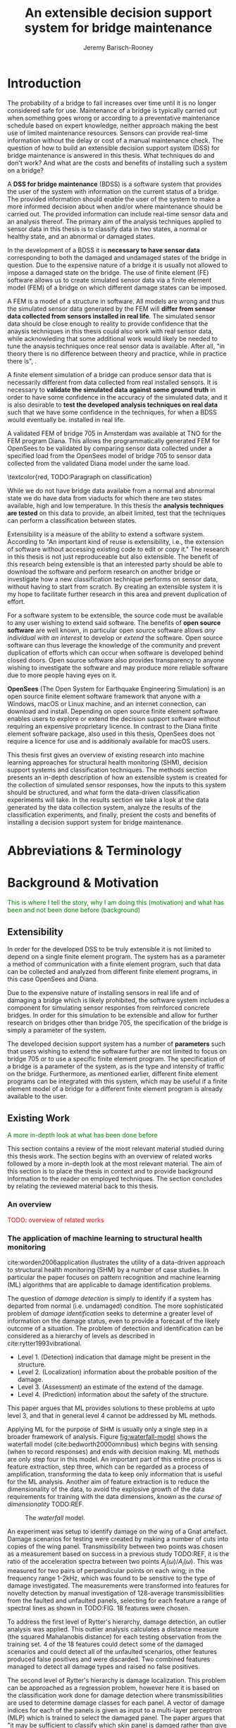 #+AUTHOR: Jeremy Barisch-Rooney
#+TITLE: An extensible decision support system for bridge maintenance
#+LATEX_HEADER: \usepackage{xcolor}
#+LATEX_HEADER: \usepackage{parskip}
#+LATEX_HEADER: \usepackage[backend=bibtex,style=alphabetic,citestyle=authoryear]{biblatex}
#+LATEX_HEADER: \addbibresource{thesis-bib-refs.bib}
#+LATEX_HEADER: \newcommand{\code}{\texttt}

* Introduction
# Motivation of the research question.
The probability of a bridge to fail increases over time until it is no longer
considered safe for use. Maintenance of a bridge is typically carried out when
something goes wrong or according to a preventative maintenance schedule based
on expert knowledge, neither approach making the best use of limited maintenance
resources. Sensors can provide real-time information without the delay or cost
of a manual maintenance check. The question of how to build an extensible
decision support system (DSS) for bridge maintenance is answered in this thesis.
What techniques do and don't work? And what are the costs and benefits of
installing such a system on a bridge?

# What is a decision support system.
A **DSS for bridge maintenance** (BDSS) is a software system that provides the
user of the system with information on the current status of a bridge. The
provided information should enable the user of the system to make a more
informed decision about when and/or where maintenance should be carried out. The
provided information can include real-time sensor data and an analysis thereof.
The primary aim of the analysis techniques applied to sensor data in this thesis
is to classify data in two states, a normal or healthy state, and an abnormal or
damaged states.

# Necessary to simulate sensor data with a FEM.
In the development of a BDSS it is **necessary to have sensor data**
corresponding to both the damaged and undamaged states of the bridge in
question. Due to the expensive nature of a bridge it is usually not allowed to
impose a damaged state on the bridge. The use of finite element (FE) software
allows us to create simulated sensor data via a finite element model (FEM) of a
bridge on which different damage states can be imposed.

# A FEM is different from reality.
A FEM is a model of a structure in software. All models are wrong and thus the
simulated sensor data generated by the FEM will **differ from sensor data
collected from sensors installed in real life**. The simulated sensor data
should be close enough to reality to provide confidence that the anaysis
techniques in this thesis could also work with real sensor data, while
acknowleding that some additional work would likely be needed to tune the
anaysis techniques once real sensor data is available. After all, "in theory
there is no difference between theory and practice, while in practice there is",
\textcolor{red, TODO:REF}.

# Validate the FEM and analysis techniques.
A finite element simulation of a bridge can produce sensor data that is
necessarily different from data collected from real installed sensors. It is
necessary to **validate the simulated data against some ground truth** in order
to have some confidence in the accuracy of the simulated data, and it is also
desirable to **test the developed analysis techniques on real data** such that
we have some confidence in the techniques, for when a BDSS would eventually be.
installed in real life.

# Validate FEM.
A validated FEM of bridge 705 in Amsterdam was available at TNO for the FEM
program Diana. This allows the programmatically generated FEM for OpenSees to be
validated by comparing sensor data collected under a specified load from the
OpenSees model of bridge 705 to sensor data collected from the validated Diana
model under the same load.

# What analysis techniques are used?
\textcolor{red, TODO:Paragraph on classification}

# Validate analysis techniques.
While we do not have bridge data availabe from a normal and abnormal state we do
have data from viaducts for which there are two states available, high and low
temperature. In this thesis the **analysis techniques are tested** on this data
to provide, an albeit limited, test that the techniques can perform a
classification between states.

# What is extensibility and what is the benefit for this thesis?
Extensibility is a measure of the ability to extend a software system. According
to \textcolor{red, TODO:REF} "An important kind of reuse is extensibility, i.e.,
the extension of software without accessing existing code to edit or copy it."
The research in this thesis is not just reproduceable but also extensible. The
benefit of this research being extensible is that an interested party should be
able to download the software and perform research on another bridge or
investigate how a new classification technique performs on sensor data, without
having to start from scratch. By creating an extensible system it is my hope to
facilitate further research in this area and prevent duplication of effort.

# Extensibility requires open source.
For a software system to be extensible, the source code must be available to any
user wishing to extend said software. The benefits of **open source software**
are well known, in particular open source software allows /any individual with
an interest/ to develop or /extend/ the software. Open source software can thus
leverage the knowledge of the community and prevent duplication of efforts which
can occur when software is developed behind closed doors. Open source software
also provides transparency to anyone wishing to investigate the software and may
produce more reliable software due to more people having eyes on it.

# OpenSees is my open source FE program of choice.
**OpenSees** (The Open System for Earthquake Engineering Simulation) is an open
source finite element software framework that anyone with a Windows, macOS or
Linux machine, and an internet connection, can download and install. Depending
on open source finite element software enables users to explore or extend the
decision support software without requiring an expensive proprietary licence. In
contrast to the Diana finite element software package, also used in this thesis,
OpenSees does not require a licence for use and is additionaly available for
macOS users.

# Structure.
This thesis first gives an overview of existing research into machine learning
approaches for structural health monitoring (SHM), decision support systems and
classification techniques. The methods section presents an in-depth description
of how an extensible system is created for the collection of simulated sensor
responses, how the inputs to this system should be structured, and what form the
data-driven classification experiments will take. In the results section we take
a look at the data generated by the data collection system, analyze the results
of the classification experiments, and finally, present the costs and benefits
of installing a decision support system for bridge maintenance.

# Thesis structure.
# The research question that this thesis answers is: how can sensors be utilized
# to build a DSS for bridge maintenance. The structure of this thesis and how the
# research question is answered is as follows. First a review of relevant
# literature and background material is presented. The DSS is then introduced at a
# high-level, showing how the separate components interact. The components of the
# DSS are examined in detail, with a large focus on the condition classification
# model that determines if sensor measurements represent an abnormal condition of
# the bridge. An analysis is presented of which sensor types and what sensor
# placement is optimal for detecting such an abnormal condition. A finite element
# model is used to simulate sensor measurements in order to address the lack of
# available data. Due to the safety requirements of any bridge, uncertainty
# measures for the damage estimates are calculated. Once the capabilities and
# limitations of the model are understood, an outline of a DSS is presented for
# policy makers which includes the model and a cost-benefit analysis is presented
# of the system. Finally (stretch-goal) an investigation is conducted into how
# such a system can be generalized to bridges other than bridge 705.

  # Data-driven model.
  # A DSS for bridge maintenance must provide information on the damage status of
  # the bridge to the user of the system or policy maker. Thus it is necessary to
  # transform the responses measured by the sensors into a report of the damage
  # condition of the bridge. To accomplish this a condition classification model
  # (CCM) is built which transforms sensor measurements into a condition report.
  # The CCM presened in this thesis is based primarily on two statistical methods
  # referred to from here on out as abnormal condition classification (ACC) and
  # similar structure similar behaviour (SSSB). A number of damage scenarios are
  # constructed and it is the goal of the CCM to identify the scenario based on
  # the senor measurements.

  # ACC.
  # The goal of ACC is to determine if the condition of the bridge has deviated
  # from undamaged conditions. The ACC operates under the assumption that when the
  # bridge is damaged that the distribution of sensor responses will deviate from
  # what is seen under undamaged conditions. To build an ACC system it is then a
  # requirement to determine what the distribution of sensor measurements are
  # during normal operation of the bridge. To achieve this the normal range of
  # loading conditions (traffic) are determined from data and applied to the FEM,
  # resulting in a set of simulated sensor measurements. A one-class classifier
  # and other statistical techniques can be applied to the simulated responses to
  # decide if responses fall within the expected normal range of responses or not.

  # SSSB.
  # The SSSB method is based on the assumption that similar structures should
  # behave in a similar manner when subjected to the same load. Bridge 705 in
  # Amsterdam has seven spans each with the same dimensions, ignoring the small
  # differences due to construction and time in operation. To develop an SSSB
  # system loads must be "driven" across the bridge in the FEM, then an analysis
  # must be performed on the difference between sensor measurements from sensors
  # at equivalent positions on each substructure.

* Abbreviations & Terminology
* Background & Motivation
\textcolor{green}{This is where I tell the story, why I am doing this
(motivation) and what has been and not been done before (background)}
** Extensibility
In order for the developed DSS to be truly extensible it is not limited to
depend on a single finite element program. The system has as a parameter a
method of communication with a finite element program, such that data can be
collected and analyzed from different finite element programs, in this case
OpenSees and Diana.

Due to the expensive nature of installing sensors in real life and of damaging a
bridge which is likely prohibited, the software system includes a component for
simulating sensor responses from reinforced concrete bridges. In order for this
simulation to be extensible and allow for further research on bridges other than
bridge 705, the specification of the bridge is simply a parameter of the system.

The developed decision support system has a number of **parameters** such that
users wishing to extend the software further are not limited to focus on bridge
705 or to use a specific finite element program. The specification of a bridge
is a parameter of the system, as is the type and intensity of traffic on the
bridge. Furthermore, as mentioned earlier, different finite element programs can
be integrated with this system, which may be useful if a finite element model of
a bridge for a different finite element program is already available to the
user.
** Existing Work
\textcolor{green}{A more in-depth look at what has been done before}

This section contains a review of the most relevant material studied during
this thesis work. The section begins with an overview of related works
followed by a more in-depth look at the most relevant material. The aim of
this section is to place the thesis in context and to provide background
information to the reader on employed techniques. The section concludes by
relating the reviewed material back to this thesis.
*** An overview
\textcolor{red}{TODO: overview of related works}
*** The application of machine learning to structural health monitoring
# Introduction.
cite:worden2006application illustrates the utility of a data-driven approach to
structural health monitoring (SHM) by a number of case studies. In particular
the paper focuses on pattern recognition and machine learning (ML) algorithms
that are applicable to damage identification problems.

# Hierarchy of levels.
The question of /damage detection/ is simply to identify if a system has
departed from normal (i.e. undamaged) condition. The more sophisticated problem
of /damage identification/ seeks to determine a greater level of information on
the damage status, even to provide a forecast of the likely outcome of a
situation. The problem of detection and identification can be considered as a
hierarchy of levels as described in cite:rytter1993vibrational.
 - Level 1. (Detection) indication that damage might be present in the
   structure.
 - Level 2. (Localization) information about the probable position of the
   damage.
 - Level 3. (Assessment) an estimate of the extend of the damage.
 - Level 4. (Prediction) information about the safety of the structure.
This paper argues that ML provides solutions to these problems at upto level 3,
and that in general level 4 cannot be addressed by ML methods.

# Waterfall model. (ML is only a step).
Applying ML for the purpose of SHM is usually only a single step in a broader
framework of analysis. Figure [[fig:waterfall-model]] shows the waterfall model
(cite:bedworth2000omnibus) which begins with sensing (when to record responses)
and ends with decision making. ML methods are only step four in this model. An
important part of this entire process is feature extraction, step three, which
can be regarded as a process of amplification, transforming the data to keep
only information that is useful for the ML analysis. Another aim of feature
extraction is to reduce the dimensionality of the data, to avoid the explosive
growth of the data requirements for training with the data dimensions, known as
the /curse of dimensionality/ TODO:REF.

#+CAPTION: The /waterfall/ model.
#+NAME: fig:waterfall-model
#+ATTR_LATEX: :width 150pt
[[../images/waterfall-model.png]]

# Experiment setup and features.
An experiment was setup to identify damage on the wing of a Gnat artefact.
Damage scenarios for testing were created by making a number of cuts into copies
of the wing panel. Transmissibility between two points was chosen as a
measurement based on success in a previous study TODO:REF, it is the ratio of
the acceleration spectra between two points $A_j(\omega)/A_i(\omega)$. This was
measured for two pairs of perpendicular points on each wing; in the frequency
range 1-2kHz, which was found to be sensitive to the type of damage
investigated. The measurements were transformed into features for novelty
detection by manual investigation of 128-average transmissibilities from the
faulted and unfaulted panels, selecting for each feature a range of spectral
lines as shown in TODO:FIG. 18 features were chosen.

# Damage detection.
To address the first level of Rytter's hierarchy, damage detection, an outlier
analysis was applied. This outlier analysis calculates a distance measure (the
squared Mahalanobis distance) for each testing observation from the training
set. 4 of the 18 features could detect some of the damaged scenarios and could
detect all of the unfaulted scenarios, other features produced false positives
and were discarded. Two combined features managed to detect all damage types and
raised no false positives.

# Damage location.
The second level of Rytter's hierarchy is damage localization. This problem can
be approached as a regression problem, however here it is based on the
classification work done for damage detection where transmissibilities are used
to determine damage classes for each panel. A vector of damage indices for each
of the panels is given as input to a multi-layer perceptron (MLP) which is
trained to select the damaged panel. The paper argues that "it may be sufficient
to classify which skin panel is damged rather than give a more precise damage
location. It is likely that, by lowering expectations, a more robust damage
locator will be the result". This approach has an accuracy of 86.5%, the main
errors were from two pairs of adjacent panels, whose damage detectors would fire
when either of the panels were removed. The approach depends on the fact that
damage is local to some degree, and the damage detectors don't fire in all
cases, which was true in this case.

# Damage assessment.
, the assessment was based on the previous detection technique.

*** Neural Clouds for monitoring of complex systems
   # One-class classification.
   In one-class classification, a classifier attempts to identify objects of a
   single class among all objects by learning from a training set that consists
   only of objects of that class. One-class classifiers are useful in the domain
   of system condition monitoring because often only data corresponding to the
   normal range of operating conditions is available. Data corresponding to the
   class of abnormal conditions, when a failure or breakdown of a system has
   occurred, is often not available or is difficult or expensive to obtain.

   # Neural Clouds algorithm.
   The Neural Clouds (NC) method presented in cite:lang2008neural is a one-class
   classifier which provides a confidence measure of the condition of a complex
   system. In the NC algorithm we are dealing with measurements from a real
   object where each measurement is considered as a point in n-dimensional
   space.

   # Normalization and clustering.
   First a normalization procedure is applied to the data to avoid clustering
   problems in the subsequent step. The data is then clustered and the centroids
   of the clusters extracted. The centroids are then encapsulated with "Gaussian
   bells", and these Gaussian bells are normalized to avoid outliers in the
   data.

   # Height = probability.
   The summation of the Gaussian bells results in a height =h= for each point
   =p= on the hyperplane of parameter values. The value of =h= at a point =p=
   can be interpreted as the probability of the parameter values at =p= falling
   within the normal conditions represented by the training data.

   # Comparison.
   In comparison to other one-class classifiers, the NC method has an advantage
   in condition monitoring in that it creates this unique plateau where height
   can be interpreted as probability of the system condition. Figure
   [[fig:neural-clouds]] shows this plateau in comparison with other one-class
   classifiers, Gaussian mixture and Parzen-window.

   #+CAPTION: Comparison of Neural Clouds with other approaches, namely Gaussian mixture and Parzen-window. At the left side 2D contour line plots are pictures and at the right normalized density 3D plots.
   #+NAME: fig:neural-clouds
   [[../images/neural-clouds.png]]

   # Limitations.
   It is important to note that when significant changes occur in the normal
   state of the system, perhaps due to environmental changes, then the NC
   classifier should be retrained in order to avoid a false alarm. However, if a
   NC classifier is continually being retrained with real-time data then it may
   not detect a gradual long-term change to the system.
*** Combining data-driven methods with finite element analysis for flood early warning systems
   # Introduction and why levee collapse.
   In cite:pyayt2015combining a system for real-time levee condition monitoring
   is presented based on a combination of data-driven methods and finite-element
   analysis. Levee monitoring allows for earlier warning signals incase of levee
   failure, compared to the current method of visual inspection. The problem
   with visual inspection is that when deformations are visiable at the surface
   it means that levee collapse is already in progress.

   # Data-driven vs. finite element.
   Data-driven methods are model-free and include machine learning and
   statistical techniques, whereas finite-element analysis is a model-based
   method. One advantage of data-driven methods are that they do not require
   information about physical parameters of the monitored system. As opposed to
   finite-element analysis which in the case of levee condition monitoring
   requires parameters such as slope geometry and soil properties. The
   model-based methods provide more information about the monitored object, but
   are more expensive to evaluate and thus difficult to use for real-time
   condition assessment.

   # Combination of methods.
   In this paper the data-driven and finite-element components of the system
   which were developed are referred to as the Artificial Intelligence (AI) and
   Computer Model (CM) respectively. The AI and CM can be combined in two ways.
   In the first case the CM is used for data generation. Data is generated by
   the CM corresponding to normal and abnormal conditions. The normal behaviour
   data is used to train the AI and both the normal and abnormal behaviour data
   can be used for testing the AI. In the second case shown in Figure
   [[fig:ai-and-cm]] the CM is used for validation of the alarms generated by the
   AI. If the AI detects abnormal behaviour then the CM is run to confirm the
   result. If the AI was correct a warning is raised, else the new data point is
   used to retrain the AI.

   #+CAPTION: AI and CM...
   #+NAME: fig:ai-and-cm
   [[../images/ai-and-cm.png]]

   # Finite element analysis.
   # The paper includes a section which demonstrates the applicability of FEM for
   # prediction tasks. Real sensor values (collected from an experiment where a
   # constructed levee was intentionaly collapsed) are compared to virtual sensor
   # values generated by the CM. Figure TODO:REF it can be clearly seen how the
   # real and virtual sensor values deviate prior to collapse.
*** Flood early warning system: design, implementation and computational modules.
   # Decision support system.
   In cite:krzhizhanovskaya2011flood a prototype of an flood early warning
   system (EWS) is presented as developed within the UrbanFlood FP7 project.
   This system monitors sensors installed in flood defenses, detects sensor
   signal abnormalities, calculates failure probability of the flood defense,
   and simulates failure scenarios. All of this information is made available
   online as part of a DSS to help the relevant figure of authority make an
   informed decision in case of emergency or routine assessment.

   # Relevant components of the EWS.
   Some requirements that must be taken into account in the design of an EWS
   include:
   - Sensor equipment design, installation and technical maintenance.
   - Sensor data transmission, filtering and analysis.
   - Computational models and simulation components.
   - Onteractive visualization technologies.
   - Remote access to the system.
   Thus it is clear that the development of an EWS or DSS consists of much more
   than the development of the software components, but must also take into
   account the installation of hardware and the transmission of information
   between components of the system. These many interacting components are
   shown in Figure [[fig:urbanflood-ews]] along with a description.

   #+CAPTION: The /Sensor Monitoring/ module receives data from the installed sensors which are then filtered by the /AI Anomaly Detector/. In case an abnormality is detected the /Reliability Analysis/ calculates the probability of failure. If the failure probability is high then the /Breach Simulator/ predicts the dynamics of the dike failure. A fast response is calculated beginning with the /AI Anomaly Detector/ and ending with the /Breaching Simulator/. The /Virtual Dike/ module is additionaly available for the purpose of simulation by expert users, but takes longer. The fast response and the response from the /Virtual Dike/ module are both fed to the /Flood Simulator/ which models the flooding dynamics, this information is sent to the decision support system to be made available to the decision maker.
   #+NAME: fig:urbanflood-ews
   #+ATTR_LATEX: :width 250pt
   [[../images/urbanflood-ews.png]]

*** A clustering approach for structural health monitoring on bridges
   # Introduction.
   In cite:diez2016clustering a clustering based approach is presented to group
   substructures or joints with similar behaviour and to detect abnormal or
   damaged ones. The presented approach is based on the simple idea that a
   sensor located at a damaged substructure or joint will record responses that
   are significantly different from sensors at undamaged points on the bridge.

   # Collected data.
   The approach was applied to data collected from 2,400 tri-axial
   accelerometers installed on 800 jack arches on the Sydney Harbour Bridge. An
   /event/ is defined as a time period in which a vehicle is driving across a
   joint. A pre-set threshold is set to trigger the recording of the responses
   by each sensor, each event is then represented by a vector of samples $X$.

   # Normalisation.
   Prior to performing any abnormality detection the data is preprocessed. First
   each event data is transformed into a feature $V_i = |A_i| - |A_r|$ where
   $A_i$ is the instantaneous acceleration at the $i$th sample and $A_r$ is the
   "rest vector" or average of the first 100 samples. The event data is then
   normalised as $X = \frac{V - \mu(V)}{\sigma(V)}$.

   # Outlier removal.
   After normalisation of the event data, k-nearest neighbours is applied for
   outlier removal. One might consider that outliers are useful in the detection
   of abnormal conditions, since they represent abnormal responses. However if
   outlying data per joint are removed, then a greater level of confidence can
   be had when an abnormal condition is detected knowing that the result is not
   based on any outliers. In this outlier removal step the sum of the energy in
   time domain is calculated for event data as $E(X) = \sum_i |x_i|^2$. Then for
   every iteration of k-nearest neighbours, the $k$ closest neighbours to the
   mean of the enery of the joint's signals $\mu_{joint}$ is calculated.

   # Tranform and clustering metric.
   The event data is then transformed from the time domain into a series of
   frequencies using the Fast Fourier Transform (FFT), such that the original
   vibration data is now represented as a sequence that determines the
   importance of each frequency component in the signal. After this
   transformation a distance metric is calculated for each pair of event
   signals, this metric is used for k-means clustering of the data for anomaly
   detection. The distance metric used is the Euclidean distance: $dist(X, Y)
   = ||X - Y|| = \sqrt{\sum (x_i - y_i)^2}$.

   # Event based clustering.
   Two clustering methods were applied, event-based and joint-based. In the
   event-based clustering experiment it was known beforehand that joint 4 was
   damaged. All event data was clustered using k-means clustering with $K = 2$
   which resulted in a big cluster containing 23,849 events and a smaller
   cluster of 4662 events mostly located in joint 4. The percentage of events
   per joint in the big cluster are shown in Figure [[fig:shb-joint4]] where joint 4
   is clearly an outlier.

   #+CAPTION: ...
   #+NAME: fig:shb-joint4
   [[../images/shb-joint4.png]]

   # Frequency profiles.
   A frequency profile of both the big and small cluster are shown in Figures
   [[fig:shb-cluster0-profile]] and [[fig:shb-cluster1-profile]]. In case there is no
   knowledge of abnormal behaviour then this method can be used to separate
   outliers and obtain a profile of normal behaviour. In this research on SHB
   there was prior knowledge of a damaged joint. A frequency profile of an
   arbitrary joint and the damaged joint before and after repair is shown in
   Figure [[fig:shb-damaged-profile]]. The difference of the damaged profile to the
   other two is clear, which indicates that there is sufficient information in
   frequency information from accelerometers to detect abnormal joints.

   #+CAPTION: ...
   #+NAME: fig:shb-cluster0-profile
   [[../images/shb-cluster0-profile.png]]

   #+CAPTION: ...
   #+NAME: fig:shb-cluster1-profile
   [[../images/shb-cluster1-profile.png]]

   #+CAPTION: ...
   #+NAME: fig:shb-damaged-profile
   [[../images/shb-damaged-profile.png]]

   # Joint-based clustering.
   In joint-based clustering a pairwise map of distances is calculated between
   each pair of joint representatives. A joint representative is calculated as
   the mean of the values of all event data for one joint, after the outlier
   removal phase. Two experiments were conducted. One experiment consisted only
   of 6 joints, including the damaged joint 4. The clustering method detected
   the damaged joint as can be seen in [[fig:shb-6-joint-map]]. The second
   experiment was run on data from 71 joints. The resulting map can be seen in
   [[fig:shb-71-joint-map]] which accurately detected the damaged joint 135. Damage
   was also detected in joint 131 but this result was not verified.

   #+NAME: fig:shb-6-joint-map
   #+CAPTION: TODO:CAPTION
   #+ATTR_LATEX: :width 200pt
   [[../images/shb-6-joint-map.png]]

   #+NAME: fig:shb-71-joint-map
   #+CAPTION: TODO:CAPTION
   #+ATTR_LATEX: :width 200pt
   [[../images/shb-71-joint-map.png]]

*** DSS
   \textcolor{red}{TODO: Overview of bridge DSS}
*** Summary
\textcolor{red}{TODO: conclude the literature review}
* Methods
** Data Collection
# Section overview.
This section describes the data collection system. This includes a brief
overview, a description of the inputs and outputs of the system, the FE program
used to run simulations, and a look at how the system operates, in particular
focusing on the programatic interface to the system and the importance of the
re-usability of the system.

# Introduction to system inputs and outputs.
The inputs of the system include a model of a bridge, a bridge scenario (healthy
or damage state) and a traffic scenario (e.g. heavy or light vehicles). The
outputs of the system are time series of responses from sensors distributed
across the bridge model, these time series of responses we term /events/. Events
are labelled by simulation scenario and simulation time.

# Brief system overview.
For a given simulation scenario, a FEM of the bridge is built according to the
given bridge scenario. A number of FE simulations are run, for each simulation a
single concentrated load is placed at a single point on the bridge deck. The
point is chosen such that it is on a track where a vehicle's wheels are expected
to be when the vehicles are later "driven" along the bridge. Vehicles are then
sampled from the given traffic scenario and driven along the bridge on a traffic
lane, the vehicle's wheels moving on the previously mentioned tracks. Using the
superposition property, responses collected from the simulations can be summed
together, one for each vehicle's wheel, to determine a response at a point due
to the vehicle being at a position on the bridge deck.
*** Bridge Modeling
# Purpose of the system and included types.
A maintainable and extensible system was engineered for the purpose of data
collection. At the center of this system is a programatic model of the problem
domain. The model includes the types \code{Vehicle}, \code{Load},
\code{MovingLoad}, \code{Lane, \code{Fix}, \code{Bridge}, \code{Section},
\code{Patch}, \code{Layer}, \code{Material}, \code{Response} and
\code{ResponseType}. These types are used to model traffic, bridges and sensor
responses.

# Parameters and modeling a bridge.
The data collection system is parameterized by the traffic on the bridge and
a specification of a bridge itself. A bridge is modeled by length, width,
\code{Fix}es, \code{Lane}s, and \code{Patch}es and\code{Layer}s that are
combined to form a \code{Section}. The \code{Fix}es are used to define fixed
nodes of the FEM which represent a bridge's piers. The \code{Lane}s define
where vehicles are "driven" along in simulation. A \code{Section} determines
the cross-sectional area of the bridge in terms of \code{Patch}es
(rectangular patches with a number of fibers) and \code{Layer}s (a number of
fibers along a line). Listing [[lst:bridge-705]] shows the programatic
specification of bridge 705. Figure [[fig:bridge-705-spec]] shows the bridge that
is modeled based on the specification.
      
#+NAME: lst:bridge-705
#+BEGIN_SRC haskell
data Bridge = Bridge {
    length :: 102
  , width  :: 33.2
  , lanes  :: [Lane(4, 12.4), Lane(20.8, 29.2)]
  , spans  :: [12.75, 15.3, 15.3, 15.3, 15.3, 15.3, 12.75]
  , cross  :: Section(...)
  }
#+END_SRC
   
#+CAPTION: Cross section of bridge 705.
#+NAME: fig:bridge-705-spec
[[../images/bridge-705-spec.png]]

# Modelling traffic.
A vehicle is represented by a number of variables.
**** Discretization
- Material properties may vary according to a continuous function on a real
  bridge while material properties in the FEM change at given discretization
  points.

  \textcolor{red, TODO: shell boundaries at requested variation points}
*** Bridge Scenario
# TODO: verify content when Leziria bridge document is published.
# Outline of short-term and long-term events.
The goal of the damage identification model is to identify damage in a number of
selected damage scenarios. Damage scenarios can be classified as short-term or
long-term. Short-term events are defined as a change of the properties of
structural materials and elements, and of the behaviour of the whole structure,
due to effects that occur during a very short period of time. Long-term events
are time-dependent and may not only be related to external factors but also due
to a change of state of materials with time. Tables [[table:short-term-events]] and
[[table:long-term-events]] cite:sousa2019tool outline some of the predominant types
of damage due to short-term and long-term events respectively.

\textcolor{red}{TODO: Use table.el to fix tables}
#+NAME: table:short-term-events
#+CAPTION: Types of damage due to short-term events.
| Event                       | Examples/Consequences                                                        | Critical component |
|-----------------------------+------------------------------------------------------------------------------+--------------------|
| Collision                   | Impact by overweight vehicle or boat in the river                            | Pier               |
| Blast                       | Impact by vehicle followed by explosion                                      | Pier               |
| Fire                        | Impact by vehicle followed by explosion and fire                             | All                |
| Prestress loss              | Sudden failure of a prestress tendon                                         | Deck girder        |
| Abnormal loading conditions | Loading concentration and/or overloading in a specific site along the bridge | Deck girder        |
| Excessive vibration         | Earthquake                                                                   | Pier               |
| Impact                      | Impact pressure by water and debris during floods                            | Substructure       |

#+NAME: table:long-term-events
#+CAPTION: Types of damage due to long-term events.
| Event                        | Examples/Consequences                                  | Critical component |
|------------------------------+--------------------------------------------------------+--------------------|
| Corrosion                    | Degradation of the bearings                            | Deck               |
|                              | Loss of cross-section area in the prestressing tendons | Deck               |
| Time-dependent properties of | Excessive creep & shrinkage deformations               | Deck               |
| the structural materials     | Concrete deterioration                                 | All                |
| Low stress - high frequency  | High frequency and magnitude of traffic loads          | Deck               |
| fatigue                      |                                                        |                    |
| High stress - low frequency  | Temperature induced cyclic loading                     | Abutment           |
| fatigue                      |                                                        |                    |
| Environmental effects        | Freezing water leading to concrete expansion           | All                |
| Water infiltration/Leaking   | Deterioration of the expansion joints; concrete        |                    |
|                              | degradation in the zone of the tendon anchorages       | Deck               |
| Pier settlement              | Change in the soil properties                          | Deck               |

 Of the damage scenarios listed in Tables [[table:short-term-events]] and
 [[table:long-term-events]], four scenarios are selected for identification by the
 DIM in addition to one unlisted damage scenario. These scenarios are chosen due
 to the practicality of simulating them in a FEM of bridge 705.

 /Pier settlement/ can be simulated by displacing a pier by a fixed amount, this
 is achieved in practice by applying an increasing vertical force known as a
 /displacement load/ to the deck until the desired displacement is achieved.

 /Abnormal loading conditions/ can be simulated relatively easily by applying
 the heavy loads in the FE simulation. Care must be taken regarding the axle
 configuration because extreme heavy loads typically have a different axle
 configuration than less heavy vehicles.

 /Cracked concrete/ can be simulated by reducing the value of Young's modulus
 for the cracked concrete section. In practice, Young's modulus is often reduced
 to $\frac{1}{3}$ of its original value (cite:li2010predicting).

 /Corrosion/ of the reinforment bars can be simulated by increasing the size of
 the reinforcement bars TODO:WHY. Finally, a damage scenario is considered where
 it is not the bridge that is damaged but rather a sensor is malfunctioning.

 A /malfunctioning sensor/ can be simulated by adding a significant amount of
 noise to the simulated sensor responses or adding a constant offset to the
 responses TODO:LITERATURE. From discussions with Sousa TODO:REF, detecting
 malfunctioning sensors is useful to accomplish.

 # How to test/score the models.
*** Traffic Scenario
To train a classifier to distinguish between normal and abnormal traffic
conditions it is necessary to define normal traffic conditions.
*** FE Program
# Two finite element programs.
Two FE programs are used for the collection of sensor responses, OpenSees
(cite:mazzoni2006opensees) and DIANA (cite:diana2019diana). OpenSees is used
because it is open source software, such that anyone can download and use the
software without a licence. On the other hand is proprietary software, if you
want to do research with Diana a licence must be purchased. The reason Diana is
supported is because a verified 3D FEM of bridge 705 is available for Diana. In
this thesis the Diana FEM is used in limited capacity for the verification of
results obtained via OpenSees. The focus is instead on OpenSees because it is
software that anyone with a laptop can use for free to extend this research. In
addition it is useful to have two FE programs available, one (OpenSees) can be
used to run less accurate but faster 2D FE simulations, allowing for a more
rapid research cycle. The results can then be compared and verified against
results from more accurate but also more computationally expensive 3D FE
simulations (Diana). It is noted that the 2D model will ignore some aspects in
the transverse direction of the bridge deck. For example the 3D model of bridge
705 has two lanes, but the 2D model ignores the concept of lanes entirely.

# OpenSees.
OpenSees stands for the /Open Sysem for Earthquake Engineering Simulation/, it
is "an open source software framework for creating applications for the
nonlinear analysis of structural and soil systems using either a standard FEM or
an FE reliability analysis. It is object-oriented by design and—in addition to
achieving computationally efficiency—it’s designed to be flexible, extensible,
and portable" cite:mckenna2011opensees.

# DIANA.
DIANA (\textbf{DI}splacement \textbf{ANA}lyzer) is developed by DIANA FEA BV
which is a spin-off company from the Computational Mechanics department of TNO
Building and Conctruction Research Institute in Delft, The Netherlands. DIANA is
a FE software package that is dedicated to problems in civil engineering,
inlcuding structural, geotechnical, tunnelling, earthquake and oil & gas.

\textcolor{red}{TODO: Image of the 705 Diana model.}
*** System Details
Talk about:
- 2D and 3D models
- influence lines
- avoiding unecessary simulations

A FEM of a bridge is a discretized representation of reality. The accuracy of
the model depends on density of the mesh. A mesh that consists of smaller and
thus more shell elements will provide a more accurate response.

\textcolor{red, TODO: Convergence plot}
*** System Interface
*** Collected Data
*** Model Assumptions
- The movement of traffic on the bridge is greatly simplified from reality, the
  assumption is made thatis All vehicles drive at a constant speed.
- All vehicles drive at the same speed.
- All vehicles drive along the center of a lane.
- All vehicles have the same axle-width.
 
- The behaviour of a bridge captured in FE simulation is sufficiently close to
  the real behaviour of a real bridge that the analysis techniques explored on
  the simulated data can also work on real data.

  This assumption is verified by (A) applying the analysis techniques explored
  on real data in addition to the simulated data and (B) verifying the collected
  responses against sensor measurements collected in real life.

  Note that the accuracy of the responses depends on the discretization density
  of the FEM. This is a trade-off of time versus accuracy which can be chosen by
  the user. Discretization of the FEM is covered in Section [[Discretization]]. The
  accuracy of the FEM is shown to converge for bridge 705 in
  \textcolor{red, TODO: Convergence plot}.

- The simulated noise that is applied to responses from FE simulation is
  sufficiently close to noise from sensors in real life that the analysis
  techniques explored on the simulated data can also work on real data.

  This assumption is verified by (A) applying the analysis techniques explored
  on real data in addition to the simulated data and (B) verifying the simulated
  noise against noise from measurements collected in real life as shown in
  \textcolor{red, noise}.
** Anomally Detection
# Section overview.
In this section the process of building the damage identification model is
described. First there is an introduction to the damage scenarios that it is
desirable for the model to identify, followed by a description of the setup for
testing iterations of the model. After this an analysis is presented of the
sensor responses with respect to the useful information in different sensor
types for each damage scenario. Finally the damage identification model that is
built is discussed.
*** Feature extraction
*** Test setup
*** Data analysis
*** Damage identification model
** Decision Support System
*** Sensor placement
*** Cost-benefit analysis
*** Uncertainty
*** Generalizability
* Results
* Bibliography
\printbibliography
